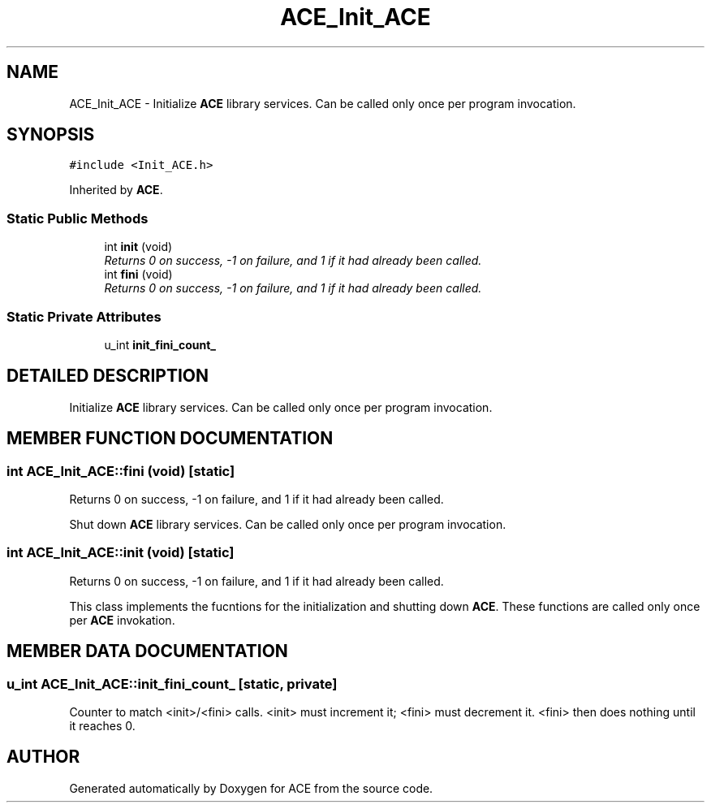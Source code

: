 .TH ACE_Init_ACE 3 "5 Oct 2001" "ACE" \" -*- nroff -*-
.ad l
.nh
.SH NAME
ACE_Init_ACE \- Initialize \fBACE\fR library services. Can be called only once per program invocation. 
.SH SYNOPSIS
.br
.PP
\fC#include <Init_ACE.h>\fR
.PP
Inherited by \fBACE\fR.
.PP
.SS Static Public Methods

.in +1c
.ti -1c
.RI "int \fBinit\fR (void)"
.br
.RI "\fIReturns 0 on success, -1 on failure, and 1 if it had already been called.\fR"
.ti -1c
.RI "int \fBfini\fR (void)"
.br
.RI "\fIReturns 0 on success, -1 on failure, and 1 if it had already been called.\fR"
.in -1c
.SS Static Private Attributes

.in +1c
.ti -1c
.RI "u_int \fBinit_fini_count_\fR"
.br
.in -1c
.SH DETAILED DESCRIPTION
.PP 
Initialize \fBACE\fR library services. Can be called only once per program invocation.
.PP
.PP
 
.PP
.SH MEMBER FUNCTION DOCUMENTATION
.PP 
.SS int ACE_Init_ACE::fini (void)\fC [static]\fR
.PP
Returns 0 on success, -1 on failure, and 1 if it had already been called.
.PP
Shut down \fBACE\fR library services. Can be called only once per program invocation. 
.SS int ACE_Init_ACE::init (void)\fC [static]\fR
.PP
Returns 0 on success, -1 on failure, and 1 if it had already been called.
.PP
This class implements the fucntions for the initialization and shutting down \fBACE\fR. These functions are called only once per \fBACE\fR invokation. 
.SH MEMBER DATA DOCUMENTATION
.PP 
.SS u_int ACE_Init_ACE::init_fini_count_\fC [static, private]\fR
.PP
Counter to match <init>/<fini> calls. <init> must increment it; <fini> must decrement it. <fini> then does nothing until it reaches 0. 

.SH AUTHOR
.PP 
Generated automatically by Doxygen for ACE from the source code.